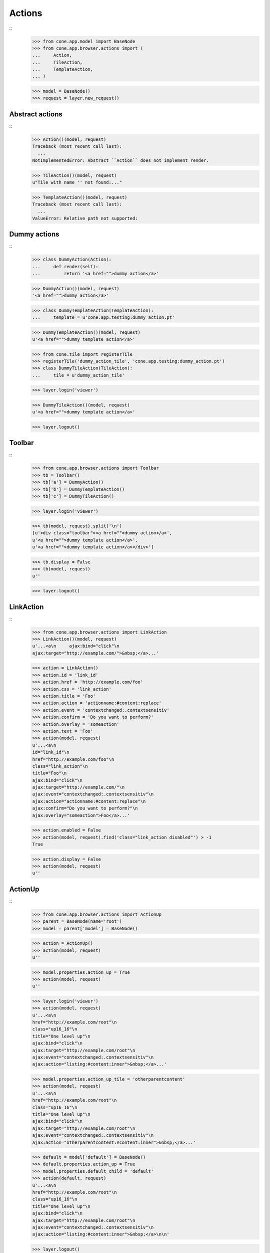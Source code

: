 Actions
=======
::
    >>> from cone.app.model import BaseNode
    >>> from cone.app.browser.actions import (
    ...     Action,
    ...     TileAction,
    ...     TemplateAction,
    ... )
    
    >>> model = BaseNode()
    >>> request = layer.new_request()


Abstract actions
----------------
::
    >>> Action()(model, request)
    Traceback (most recent call last):
      ...
    NotImplementedError: Abstract ``Action`` does not implement render.
    
    >>> TileAction()(model, request)
    u"Tile with name '' not found:..."
    
    >>> TemplateAction()(model, request)
    Traceback (most recent call last):
      ...
    ValueError: Relative path not supported:


Dummy actions
-------------
::
    >>> class DummyAction(Action):
    ...     def render(self):
    ...         return '<a href="">dummy action</a>'
    
    >>> DummyAction()(model, request)
    '<a href="">dummy action</a>'
    
    >>> class DummyTemplateAction(TemplateAction):
    ...     template = u'cone.app.testing:dummy_action.pt'
    
    >>> DummyTemplateAction()(model, request)
    u'<a href="">dummy template action</a>'
    
    >>> from cone.tile import registerTile
    >>> registerTile('dummy_action_tile', 'cone.app.testing:dummy_action.pt')
    >>> class DummyTileAction(TileAction):
    ...     tile = u'dummy_action_tile'
    
    >>> layer.login('viewer')
    
    >>> DummyTileAction()(model, request)
    u'<a href="">dummy template action</a>'
    
    >>> layer.logout()


Toolbar
-------
::
    >>> from cone.app.browser.actions import Toolbar
    >>> tb = Toolbar()
    >>> tb['a'] = DummyAction()
    >>> tb['b'] = DummyTemplateAction()
    >>> tb['c'] = DummyTileAction()
    
    >>> layer.login('viewer')
    
    >>> tb(model, request).split('\n')
    [u'<div class="toolbar"><a href="">dummy action</a>', 
    u'<a href="">dummy template action</a>', 
    u'<a href="">dummy template action</a></div>']
    
    >>> tb.display = False
    >>> tb(model, request)
    u''
    
    >>> layer.logout()


LinkAction
----------
::
    >>> from cone.app.browser.actions import LinkAction
    >>> LinkAction()(model, request)
    u'...<a\n     ajax:bind="click"\n     
    ajax:target="http://example.com/">&nbsp;</a>...'
    
    >>> action = LinkAction()
    >>> action.id = 'link_id'
    >>> action.href = 'http://example.com/foo'
    >>> action.css = 'link_action'
    >>> action.title = 'Foo'
    >>> action.action = 'actionname:#content:replace'
    >>> action.event = 'contextchanged:.contextsensitiv'
    >>> action.confirm = 'Do you want to perform?'
    >>> action.overlay = 'someaction'
    >>> action.text = 'Foo'
    >>> action(model, request)
    u'...<a\n     
    id="link_id"\n     
    href="http://example.com/foo"\n     
    class="link_action"\n     
    title="Foo"\n     
    ajax:bind="click"\n     
    ajax:target="http://example.com/"\n     
    ajax:event="contextchanged:.contextsensitiv"\n     
    ajax:action="actionname:#content:replace"\n     
    ajax:confirm="Do you want to perform?"\n     
    ajax:overlay="someaction">Foo</a>...'

    >>> action.enabled = False
    >>> action(model, request).find('class="link_action disabled"') > -1
    True
    
    >>> action.display = False
    >>> action(model, request)
    u''


ActionUp
--------
::
    >>> from cone.app.browser.actions import ActionUp
    >>> parent = BaseNode(name='root')
    >>> model = parent['model'] = BaseNode()
    
    >>> action = ActionUp()
    >>> action(model, request)
    u''
    
    >>> model.properties.action_up = True
    >>> action(model, request)
    u''
    
    >>> layer.login('viewer')
    >>> action(model, request)
    u'...<a\n     
    href="http://example.com/root"\n     
    class="up16_16"\n     
    title="One level up"\n     
    ajax:bind="click"\n     
    ajax:target="http://example.com/root"\n     
    ajax:event="contextchanged:.contextsensitiv"\n     
    ajax:action="listing:#content:inner">&nbsp;</a>...'
    
    >>> model.properties.action_up_tile = 'otherparentcontent'
    >>> action(model, request)
    u'...<a\n     
    href="http://example.com/root"\n     
    class="up16_16"\n     
    title="One level up"\n     
    ajax:bind="click"\n     
    ajax:target="http://example.com/root"\n     
    ajax:event="contextchanged:.contextsensitiv"\n     
    ajax:action="otherparentcontent:#content:inner">&nbsp;</a>...'
    
    >>> default = model['default'] = BaseNode()
    >>> default.properties.action_up = True
    >>> model.properties.default_child = 'default'
    >>> action(default, request)
    u'...<a\n     
    href="http://example.com/root"\n     
    class="up16_16"\n     
    title="One level up"\n     
    ajax:bind="click"\n     
    ajax:target="http://example.com/root"\n     
    ajax:event="contextchanged:.contextsensitiv"\n     
    ajax:action="listing:#content:inner">&nbsp;</a>\n\n'
    
    >>> layer.logout()


ActionView
----------
::
    >>> from cone.app.browser.actions import ActionView
    >>> from cone.app.browser.actions import ActionContext
    
    >>> request.environ['action_context'] = \
    ...     ActionContext(model, request, 'content')
    
    >>> action = ActionView()
    >>> action(model, request)
    u''
    
    >>> model.properties.action_view = True
    >>> action(model, request)
    u''
    
    >>> layer.login('viewer')
    >>> action(model, request)
    u'...<a\n     
    href="http://example.com/root/model"\n     
    class="view16_16 selected"\n     
    title="View"\n     
    ajax:bind="click"\n     
    ajax:target="http://example.com/root/model"\n     
    ajax:action="content:#content:inner">&nbsp;</a>...'
    
    >>> model.properties.default_content_tile = 'otherdefault'
    >>> action(model, request)
    u'...<a\n     
    href="http://example.com/root/model"\n     
    class="view16_16"\n     
    title="View"\n     
    ajax:bind="click"\n     
    ajax:target="http://example.com/root/model"\n     
    ajax:action="view:#content:inner">&nbsp;</a>\n\n'
    
    >>> model.properties.default_content_tile = None
    >>> layer.logout()


ViewLink
--------
::
    >>> from cone.app.browser.actions import ViewLink
    >>> action = ViewLink()
    >>> action(model, request)
    u''
    
    >>> model.properties.action_view = True
    >>> action(model, request)
    u''
    
    >>> layer.login('viewer')
    >>> action(model, request)
    u'...<a\n     
    href="http://example.com/root/model"\n     
    class="selected"\n     
    title="View"\n     
    ajax:bind="click"\n     
    ajax:target="http://example.com/root/model"\n     
    ajax:action="content:#content:inner">model</a>...'
    
    >>> layer.logout()


ActionList
----------
::
    >>> from cone.app.browser.actions import ActionList
    >>> action = ActionList()
    >>> action(model, request)
    u''
    
    >>> model.properties.action_list = True
    >>> action(model, request)
    u''
    
    >>> layer.login('viewer')
    >>> action(model, request)
    u'...<a\n     
    href="http://example.com/root/model/listing"\n     
    class="listing16_16"\n     
    title="Listing"\n     
    ajax:bind="click"\n     
    ajax:target="http://example.com/root/model"\n     
    ajax:action="listing:#content:inner">&nbsp;</a>...'
    
    >>> layer.logout()


ActionSharing
-------------
::
    >>> from pyramid.security import has_permission
    >>> from cone.app.interfaces import IPrincipalACL
    >>> from cone.app.testing.mock import SharingNode
    >>> from cone.app.browser.actions import ActionSharing
    >>> action = ActionSharing()
    
    >>> IPrincipalACL.providedBy(model)
    False
    
    >>> action(model, request)
    u''
    
    >>> sharingmodel = parent['sharingmodel'] = SharingNode()
    >>> IPrincipalACL.providedBy(sharingmodel)
    True
    
    >>> action(sharingmodel, request)
    u''
    
    >>> layer.login('editor')
    >>> has_permission('manage_permissions', sharingmodel, request)
    <ACLDenied instance at ... with msg 
    "ACLDenied permission 'manage_permissions' via ACE ...
    
    >>> action(sharingmodel, request)
    u''
    
    >>> layer.login('admin')
    >>> has_permission('manage_permissions', sharingmodel, request)
    <ACLAllowed instance at ... with msg 
    "ACLAllowed permission 'manage_permissions' via ACE ...
    
    >>> action(sharingmodel, request)
    u'...<a\n     
    href="http://example.com/root/sharingmodel/sharing"\n     
    class="sharing16_16"\n     
    title="Sharing"\n     
    ajax:bind="click"\n     
    ajax:target="http://example.com/root/sharingmodel"\n     
    ajax:action="sharing:#content:inner">&nbsp;</a>...'
    
    >>> layer.logout()


ActionState
-----------
::
    >>> from cone.app.interfaces import IWorkflowState
    >>> from cone.app.testing.mock import WorkflowNode
    >>> from cone.app.browser.actions import ActionState
    >>> action = ActionState()
    
    >>> IWorkflowState.providedBy(model)
    False
    
    >>> action(model, request)
    u''
    
    >>> wfmodel = parent['wfmodel'] = WorkflowNode()
    >>> IWorkflowState.providedBy(wfmodel)
    True
    
    >>> action(wfmodel, request)
    u''
    
    >>> layer.login('editor')
    >>> has_permission('change_state', wfmodel, request)
    <ACLDenied instance at ... with msg 
    "ACLDenied permission 'change_state' via ACE ...
    
    >>> action(wfmodel, request)
    u''
    
    >>> layer.login('admin')
    >>> has_permission('change_state', wfmodel, request)
    <ACLAllowed instance at ... with msg 
    "ACLAllowed permission 'change_state' via ACE ...
    
    >>> action(wfmodel, request)
    u'\n  <div class="transitions_dropdown">\n    
      ...    
    <a href="http://example.com/root/wfmodel/dotransition?do_transition=initial_2_final"\n           
    ajax:bind="click"\n           
    ajax:target="http://example.com/root/wfmodel?do_transition=initial_2_final"\n           
    ajax:action="wf_dropdown:NONE:NONE">Finalize</a>\n      
      ...
    
    >>> layer.logout()


ActionAdd
---------
::
    >>> from cone.app.model import (
    ...     NodeInfo,
    ...     registerNodeInfo,
    ... )
    
    >>> info = NodeInfo()
    >>> info.title = 'Addable'
    >>> info.addables = ['addable']
    >>> registerNodeInfo('addable', info)
    
    >>> from cone.app.browser.actions import ActionAdd
    >>> action = ActionAdd()
    
    >>> addmodel = BaseNode()
    
    >>> request.environ['action_context'] = \
    ...     ActionContext(addmodel, request, 'listing')
    
    >>> action(addmodel, request)
    u''
    
    >>> layer.login('viewer')
    >>> has_permission('add', addmodel, request)
    <ACLDenied instance at ... with msg 
    "ACLDenied permission 'add' via ACE ...
    
    >>> action(addmodel, request)
    u''
    
    >>> layer.login('editor')
    >>> has_permission('add', addmodel, request)
    <ACLAllowed instance at ... with msg 
    "ACLAllowed permission 'add' via ACE ...
    
    >>> action(addmodel, request)
    u''
    
    >>> addmodel.node_info_name = 'addable'
    >>> addmodel.nodeinfo
    <cone.app.model.NodeInfo object at ...>
    
    >>> action(addmodel, request)
    u'\n\n  <div class="dropdown">\n    
      ...        
    <a href="http://example.com/add?factory=addable"\n           
    ajax:bind="click"\n           
    ajax:target="http://example.com/?factory=addable"\n           
    ajax:action="add:#content:inner">Addable</a>\n      
      ...
    
    >>> layer.logout()


ActionEdit
----------
::
    >>> request.environ['action_context'] = \
    ...     ActionContext(model, request, 'listing')
    
    >>> from cone.app.browser.actions import ActionEdit
    >>> action = ActionEdit()
    >>> action(model, request)
    u''
    
    >>> model.properties.action_edit = True
    >>> action(model, request)
    u''
    
    >>> layer.login('viewer')
    >>> action(model, request)
    u''
    
    >>> layer.login('editor')
    >>> action(model, request)
    u'...<a\n     
    href="http://example.com/root/model/edit"\n     
    class="edit16_16"\n     
    title="Edit"\n     
    ajax:bind="click"\n     
    ajax:target="http://example.com/root/model"\n     
    ajax:action="edit:#content:inner">&nbsp;</a>...'
    
    >>> layer.logout()


ActionDelete
------------
::
    >>> request.environ['action_context'] = \
    ...     ActionContext(model, request, 'content')
    
    >>> from cone.app.browser.actions import ActionDelete
    >>> action = ActionDelete()
    >>> action(model, request)
    u''
    
    >>> model.properties.action_delete = True
    >>> action(model, request)
    u''
    
    >>> layer.login('editor')
    >>> action(model, request)
    u''
    
    >>> layer.login('admin')
    >>> action(model, request)
    u'...<a\n     
    href="http://example.com/root/model/delete"\n     
    class="delete16_16"\n     
    title="Delete"\n     
    ajax:bind="click"\n     
    ajax:target="http://example.com/root/model"\n     
    ajax:action="delete:NONE:NONE"\n     
    ajax:confirm="Do you really want to delete this Item?">&nbsp;</a>...'
    
    >>> model.properties.default_content_tile = 'othertile'
    >>> action(model, request)
    u''
    
    >>> layer.logout()


ActionDeleteChildren
--------------------
::
    >>> from cone.app.browser.actions import ActionDeleteChildren
    >>> action = ActionDeleteChildren()
    >>> action(model, request)
    u''
    
    >>> model.properties.action_delete_children = True
    >>> action(model, request)
    u''
    
    >>> layer.login('editor')
    >>> action(model, request)
    u''
    
    >>> layer.login('admin')
    >>> action(model, request)
    u'...<a\n     
    href="http://example.com/root/model/delete_children"\n     
    class="delete16_16 disabled"\n     
    title="Delete selected children"\n     
    ajax:bind="click"\n     
    ajax:target="http://example.com/root/model"\n     
    ajax:action="delete_children:NONE:NONE"\n     
    ajax:confirm="Do you really want to delete selected Items?">&nbsp;</a>...'
    
    >>> request.cookies['cone.app.selected'] = ['foo']
    >>> action(model, request)
    u'...<a\n     
    href="http://example.com/root/model/delete_children"\n     
    class="delete16_16"\n     
    title="Delete selected children"\n     
    ajax:bind="click"\n     
    ajax:target="http://example.com/root/model"\n     
    ajax:action="delete_children:NONE:NONE"\n     
    ajax:confirm="Do you really want to delete selected Items?">&nbsp;</a>...'
    
    >>> del request.cookies['cone.app.selected']
    >>> layer.logout()


ActionCut
---------
::
    >>> from cone.app.interfaces import ICopySupport
    >>> from cone.app.testing.mock import CopySupportNode
    >>> model = CopySupportNode('copysupport')
    
    >>> request.environ['action_context'] = \
    ...     ActionContext(model, request, 'listing')
    
    >>> ICopySupport.providedBy(model)
    True
    
    >>> model.supports_cut
    True
    
    >>> from cone.app.browser.actions import ActionCut
    >>> action = ActionCut()
    >>> action(model, request)
    u''
    
    >>> layer.login('editor')
    >>> action(model, request)
    u''
    
    >>> layer.login('admin')
    >>> action(model, request)
    u'...<a\n     
    href="http://example.com/copysupport/cut"\n     
    class="cut16_16"\n     
    title="Cut"\n     
    ajax:target="http://example.com/copysupport">&nbsp;</a>...'
    
    >>> model.supports_cut = False
    >>> action(model, request)
    u''
    
    >>> layer.logout()


ActionCopy
----------
::
    >>> model.supports_copy
    True
    
    >>> from cone.app.browser.actions import ActionCopy
    >>> action = ActionCopy()
    >>> action(model, request)
    u''
    
    >>> layer.login('editor')
    >>> action(model, request)
    u''
    
    >>> layer.login('admin')
    >>> action(model, request)
    u'...<a\n     
    href="http://example.com/copysupport/copy"\n     
    class="copy16_16"\n     
    title="Copy"\n     
    ajax:target="http://example.com/copysupport">&nbsp;</a>...'
    
    >>> model.supports_copy = False
    >>> action(model, request)
    u''
    
    >>> layer.logout()


ActionPaste
-----------
::
    >>> model.supports_paste
    True
    
    >>> from cone.app.browser.actions import ActionPaste
    >>> action = ActionPaste()
    >>> action(model, request)
    u''
    
    >>> layer.login('editor')
    >>> action(model, request)
    u''
    
    >>> layer.login('admin')
    >>> action(model, request)
    u'...<a\n     
    href="http://example.com/copysupport/paste"\n     
    class="paste16_16 disabled"\n     
    title="Paste"\n     
    ajax:target="http://example.com/copysupport">&nbsp;</a>...'
    
    >>> request.cookies['cone.app.copysupport.cut'] = ['foo']
    >>> action(model, request)
    u'...<a\n     
    href="http://example.com/copysupport/paste"\n     
    class="paste16_16"\n     
    title="Paste"\n     
    ajax:target="http://example.com/copysupport">&nbsp;</a>...'
    
    >>> del request.cookies['cone.app.copysupport.cut']
    >>> request.cookies['cone.app.copysupport.copy'] = ['foo']
    >>> action(model, request)
    u'...<a\n     
    href="http://example.com/copysupport/paste"\n     
    class="paste16_16"\n     
    title="Paste"\n     
    ajax:target="http://example.com/copysupport">&nbsp;</a>...'
    
    >>> del request.cookies['cone.app.copysupport.copy']
    
    >>> model.supports_paste = False
    >>> action(model, request)
    u''
    
    >>> layer.logout()
